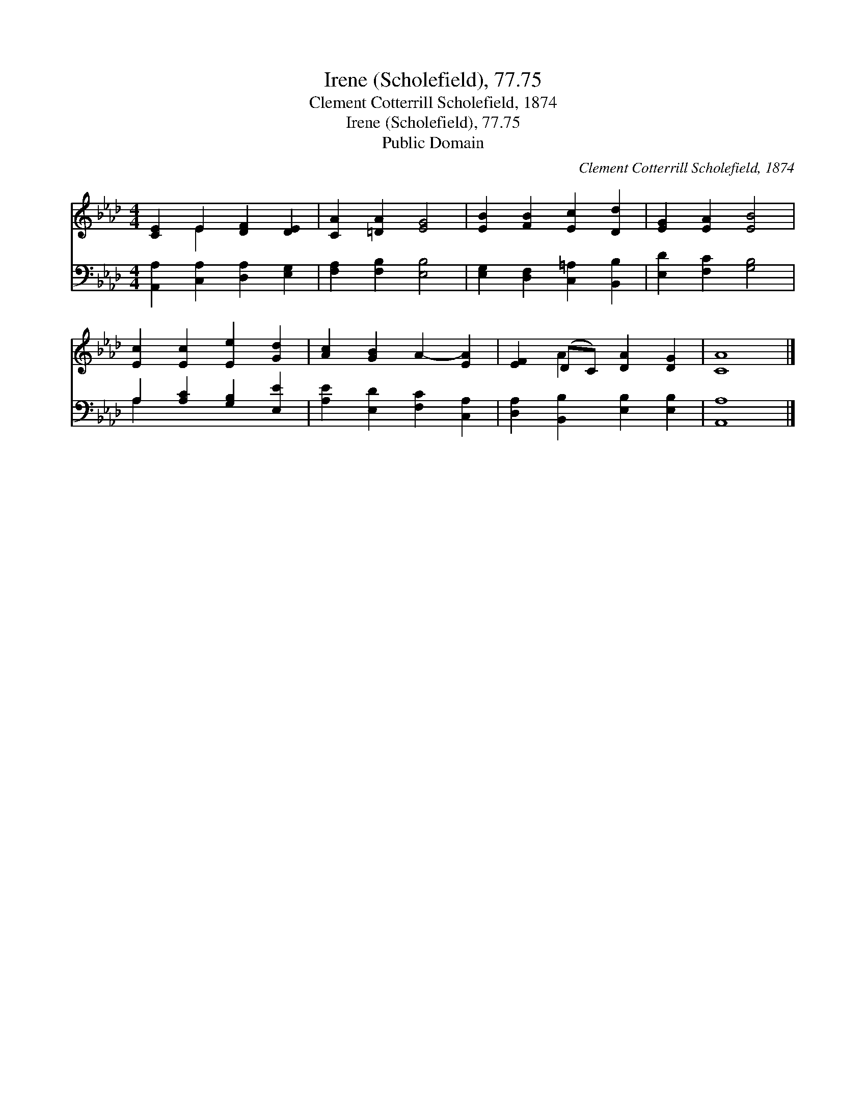 X:1
T:Irene (Scholefield), 77.75
T:Clement Cotterrill Scholefield, 1874
T:Irene (Scholefield), 77.75
T:Public Domain
C:Clement Cotterrill Scholefield, 1874
Z:Public Domain
%%score ( 1 2 ) ( 3 4 )
L:1/8
M:4/4
K:Ab
V:1 treble 
V:2 treble 
V:3 bass 
V:4 bass 
V:1
 [CE]2 E2 [DF]2 [DE]2 | [CA]2 [=DA]2 [EG]4 | [EB]2 [FB]2 [Ec]2 [Dd]2 | [EG]2 [EA]2 [EB]4 | %4
 [Ec]2 [Ec]2 [Ee]2 [Gd]2 | [Ac]2 [GB]2 A2- [EA]2 | [EF]2 (DC) [DA]2 [DG]2 | [CA]8 |] %8
V:2
 x2 E2 x4 | x8 | x8 | x8 | x8 | x8 | x2 A2 x4 | x8 |] %8
V:3
 [A,,A,]2 [C,A,]2 [D,A,]2 [E,G,]2 | [F,A,]2 [F,B,]2 [E,B,]4 | [E,G,]2 [D,F,]2 [C,=A,]2 [B,,B,]2 | %3
 [E,D]2 [F,C]2 [G,B,]4 | A,2 [A,C]2 [G,B,]2 [E,E]2 | [A,E]2 [E,D]2 [F,C]2 [C,A,]2 | %6
 [D,A,]2 [B,,B,]2 [E,B,]2 [E,B,]2 | [A,,A,]8 |] %8
V:4
 x8 | x8 | x8 | x8 | A,2 x6 | x8 | x8 | x8 |] %8

